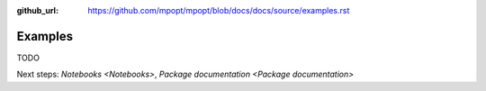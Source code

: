:github_url: https://github.com/mpopt/mpopt/blob/docs/docs/source/examples.rst

.. title:: Examples

###################
Examples
###################

TODO

Next steps: `Notebooks <Notebooks>`, `Package documentation <Package documentation>`
